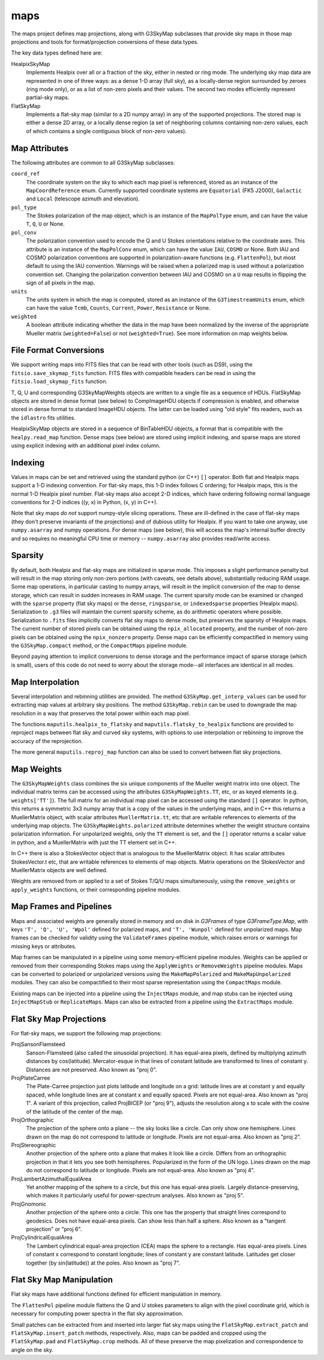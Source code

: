 ----
maps
----

The maps project defines map projections, along with G3SkyMap subclasses that provide sky maps in those map projections and tools for format/projection conversions of these data types. 

The key data types defined here are:


HealpixSkyMap
  Implements Healpix over all or a fraction of the sky, either in nested or ring mode. The underlying sky map data are represented in one of three ways: as a dense 1-D array (full sky), as a locally-dense region surrounded by zeroes (ring mode only), or as a list of non-zero pixels and their values. The second two modes efficiently represent partial-sky maps.

FlatSkyMap
  Implements a flat-sky map (similar to a 2D numpy array) in any of the supported projections. The stored map is either a dense 2D array, or a locally dense region (a set of neighboring columns containing non-zero values, each of which contains a single contiguous block of non-zero values).

Map Attributes
==============

The following attributes are common to all G3SkyMap subclasses:

``coord_ref``
  The coordinate system on the sky to which each map pixel is referenced, stored as an instance of the ``MapCoordReference`` enum.  Currently supported coordinate systems are ``Equatorial`` (FK5 J2000), ``Galactic`` and ``Local`` (telescope azimuth and elevation).

``pol_type``
  The Stokes polarization of the map object, which is an instance of the ``MapPolType`` enum, and can have the value ``T``, ``Q``, ``U`` or None.

``pol_conv``
  The polarization convention used to encode the Q and U Stokes orientations relative to the coordinate axes.  This attribute is an instance of the ``MapPolConv`` enum, which can have the value ``IAU``, ``COSMO`` or None.  Both IAU and COSMO polarization conventions are supported in polarization-aware functions (e.g. ``FlattenPol``), but most default to using the IAU convention.  Warnings will be raised when a polarized map is used without a polarization convention set.  Changing the polarization convention between IAU and COSMO on a ``U`` map results in flipping the sign of all pixels in the map.
  
``units``
  The units system in which the map is computed, stored as an instance of the ``G3TimestreamUnits`` enum, which can have the value ``Tcmb``, ``Counts``, ``Current``, ``Power``, ``Resistance`` or None.
  
``weighted``
  A boolean attribute indicating whether the data in the map have been normalized by the inverse of the appropriate Mueller matrix (``weighted=False``) or not (``weighted=True``).  See more information on map weights below.

File Format Conversions
=======================

We support writing maps into FITS files that can be read with other tools (such as DS9), using the ``fitsio.save_skymap_fits`` function.  FITS files with compatible headers can be read in using the ``fitsio.load_skymap_fits`` function.

T, Q, U and corresponding G3SkyMapWeights objects are written to a single file as a sequence of HDUs.  FlatSkyMap objects are stored in dense format (see below) to CompImageHDU objects if compression is enabled, and otherwise stored in dense format to standard ImageHDU objects.  The latter can be loaded using "old style" fits readers, such as the ``idlastro`` fits utilities.

HealpixSkyMap objects are stored in a sequence of BinTableHDU objects, a format that is compatible with the ``healpy.read_map`` function.  Dense maps (see below) are stored using implicit indexing, and sparse maps are stored using explicit indexing with an additional pixel index column.

Indexing
========

Values in maps can be set and retrieved using the standard python (or C++) ``[]`` operator. Both flat and Healpix maps support a 1-D indexing convention. For flat-sky maps, this 1-D index follows C ordering; for Healpix maps, this is the normal 1-D Healpix pixel number. Flat-sky maps also accept 2-D indices, which have ordering following normal language conventions for 2-D indices ((y, x) in Python, (x, y) in C++).

Note that sky maps *do not* support numpy-style slicing operations. These are ill-defined in the case of flat-sky maps (they don't preserve invariants of the projections) and of dubious utility for Healpix. If you want to take one anyway, use ``numpy.asarray`` and numpy operations. For dense maps (see below), this will access the map's internal buffer directly and so requires no meaningful CPU time or memory -- ``numpy.asarray`` also provides read/write access.

Sparsity
========

By default, both Healpix and flat-sky maps are initialized in sparse mode. This imposes a slight performance penalty but will result in the map storing only non-zero portions (with caveats, see details above), substantially reducing RAM usage. Some map operations, in particular casting to numpy arrays, will result in the implicit conversion of the map to dense storage, which can result in sudden increases in RAM usage. The current sparsity mode can be examined or changed with the ``sparse`` property (flat sky maps) or the ``dense``, ``ringsparse``, or ``indexedsparse`` properties (Healpix maps). Serialization to ``.g3`` files will maintain the current sparsity scheme, as do arithmetic operators where possible. Serialization to ``.fits`` files implicitly converts flat sky maps to dense mode, but preserves the sparsity of Healpix maps.  The current number of stored pixels can be obtained using the ``npix_allocated`` property, and the number of non-zero pixels can be obtained using the ``npix_nonzero`` property.  Dense maps can be efficiently compactified in memory using the ``G3SkyMap.compact`` method, or the ``CompactMaps`` pipeline module.

Beyond paying attention to implicit conversions to dense storage and the performance impact of sparse storage (which is small), users of this code do not need to worry about the storage mode--all interfaces are identical in all modes.

Map Interpolation
=================

Several interpolation and rebinning utilities are provided.  The method ``G3SkyMap.get_interp_values`` can be used for extracting map values at arbitrary sky positions.  The method ``G3SkyMap.rebin`` can be used to downgrade the map resolution in a way that preserves the total power within each map pixel.

The functions ``maputils.healpix_to_flatsky`` and ``maputils.flatsky_to_healpix`` functions are provided to reproject maps between flat sky and curved sky systems, with options to use interpolation or rebinning to improve the accuracy of the reprojection.

The more general ``maputils.reproj_map`` function can also be used to convert between flat sky projections.

Map Weights
===========

The ``G3SkyMapWeights`` class combines the six unique components of the Mueller weight matrix into one object.  The individual matrix terms can be accessed using the attributes ``G3SkyMapWeights.TT``, etc, or as keyed elements (e.g. ``weights['TT']``).  The full matrix for an individual map pixel can be accessed using the standard ``[]`` operator.  In python, this returns a symmetric 3x3 numpy array that is a copy of the values in the underlying maps, and in C++ this returns a MuellerMatrix object, with scalar attributes ``MuellerMatrix.tt``, etc that are writable references to elements of the underlying map objects.  The ``G3SkyMapWeights.polarized`` attribute determines whether the weight structure contains polarization information.  For unpolarized weights, only the ``TT`` element is set, and the ``[]`` operator returns a scalar value in python, and a MuellerMatrix with just the TT element set in C++.

In C++ there is also a StokesVector object that is analogous to the MuellerMatrix object.  It has scalar attributes StokesVector.t etc, that are writable references to elements of map objects.  Matrix operations on the StokesVector and MuellerMatrix objects are well defined.

Weights are removed from or applied to a set of Stokes T/Q/U maps simultaneously, using the ``remove_weights`` or ``apply_weights`` functions, or their corresponding pipeline modules.

Map Frames and Pipelines
========================

Maps and associated weights are generally stored in memory and on disk in `G3Frames` of type `G3FrameType.Map`, with keys ``'T', 'Q', 'U', 'Wpol'`` defined for polarized maps, and ``'T', 'Wunpol'`` defined for unpolarized maps.  Map frames can be checked for validity using the ``ValidateFrames`` pipeline module, which raises errors or warnings for missing keys or attributes.

Map frames can be manipulated in a pipeline using some memory-efficient pipeline modules.  Weights can be applied or removed from their corresponding Stokes maps using the ``ApplyWeights`` or ``RemoveWeights`` pipeline modules.  Maps can be converted to polarized or unpolarized versions using the ``MakeMapPolarized`` and ``MakeMapUnpolarized`` modules.  They can also be compactified to their most sparse representation using the ``CompactMaps`` module.

Existing maps can be injected into a pipeline using the ``InjectMaps`` module, and map stubs can be injected using ``InjectMapStub`` or ``ReplicateMaps``.  Maps can also be extracted from a pipeline using the ``ExtractMaps`` module.

Flat Sky Map Projections
========================

For flat-sky maps, we support the following map projections:

ProjSansonFlamsteed
  Sanson-Flamsteed (also called the sinusoidal projection). It has equal-area pixels, defined by multiplying azimuth distances by cos(latitude). Mercator-esque in that lines of constant latitude are transformed to lines of constant y. Distances are not preserved. Also known as "proj 0".

ProjPlateCarree
  The Plate-Carree projection just plots latitude and longitude on a grid: latitude lines are at constant y and equally spaced, while longitude lines are at constant x and equally spaced. Pixels are not equal-area. Also known as "proj 1".  A variant of this projection, called ProjBICEP (or "proj 9"), adjusts the resolution along x to scale with the cosine of the latitude of the center of the map.

ProjOrthographic
  The projection of the sphere onto a plane -- the sky looks like a circle. Can only show one hemisphere. Lines drawn on the map do not correspond to latitude or longitude. Pixels are not equal-area. Also known as "proj 2".

ProjStereographic
  Another projection of the sphere onto a plane that makes it look like a circle. Differs from an orthographic projection in that it lets you see both hemispheres. Popularized in the form of the UN logo. Lines drawn on the map do not correspond to latitude or longitude. Pixels are not equal-area. Also known as "proj 4".

ProjLambertAzimuthalEqualArea
  Yet another mapping of the sphere to a circle, but this one has equal-area pixels. Largely distance-preserving, which makes it particularly useful for power-spectrum analyses. Also known as "proj 5".

ProjGnomonic
  Another projection of the sphere onto a circle. This one has the property that straight lines correspond to geodesics. Does not have equal-area pixels. Can show less than half a sphere. Also known as a "tangent projection" or "proj 6".

ProjCylindricalEqualArea
  The Lambert cylindrical equal-area projection (CEA) maps the sphere to a rectangle. Has equal-area pixels. Lines of constant x correspond to constant longitude; lines of constant y are constant latitude. Latitudes get closer together (by sin(latitude)) at the poles. Also known as "proj 7".

Flat Sky Map Manipulation
=========================

Flat sky maps have additional functions defined for efficient manipulation in memory.

The ``FlattenPol`` pipeline module flattens the Q and U stokes parameters to align with the pixel coordinate grid, which is necessary for computing power spectra in the flat sky approximation.

Small patches can be extracted from and inserted into larger flat sky maps using the ``FlatSkyMap.extract_patch`` and ``FlatSkyMap.insert_patch`` methods, respectively.  Also, maps can be padded and cropped using the ``FlatSkyMap.pad`` and ``FlatSkyMap.crop`` methods.  All of these preserve the map pixelization and correspondence to angle on the sky.
